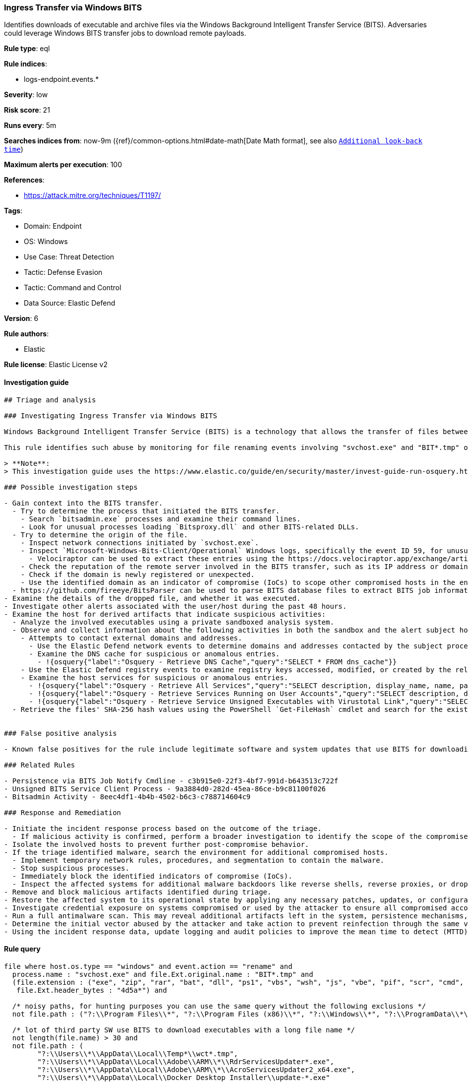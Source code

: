 [[ingress-transfer-via-windows-bits]]
=== Ingress Transfer via Windows BITS

Identifies downloads of executable and archive files via the Windows Background Intelligent Transfer Service (BITS). Adversaries could leverage Windows BITS transfer jobs to download remote payloads.

*Rule type*: eql

*Rule indices*: 

* logs-endpoint.events.*

*Severity*: low

*Risk score*: 21

*Runs every*: 5m

*Searches indices from*: now-9m ({ref}/common-options.html#date-math[Date Math format], see also <<rule-schedule, `Additional look-back time`>>)

*Maximum alerts per execution*: 100

*References*: 

* https://attack.mitre.org/techniques/T1197/

*Tags*: 

* Domain: Endpoint
* OS: Windows
* Use Case: Threat Detection
* Tactic: Defense Evasion
* Tactic: Command and Control
* Data Source: Elastic Defend

*Version*: 6

*Rule authors*: 

* Elastic

*Rule license*: Elastic License v2


==== Investigation guide


[source, markdown]
----------------------------------
## Triage and analysis

### Investigating Ingress Transfer via Windows BITS

Windows Background Intelligent Transfer Service (BITS) is a technology that allows the transfer of files between a client and a server, which makes it a dual-use mechanism, being used by both legitimate apps and attackers. When malicious applications create BITS jobs, files are downloaded or uploaded in the context of the service host process, which can bypass security protections, and it helps to obscure which application requested the transfer.

This rule identifies such abuse by monitoring for file renaming events involving "svchost.exe" and "BIT*.tmp" on Windows systems.

> **Note**:
> This investigation guide uses the https://www.elastic.co/guide/en/security/master/invest-guide-run-osquery.html introduced in Elastic Stack version 8.5.0. Older Elastic Stack versions will display unrendered Markdown in this guide.

### Possible investigation steps

- Gain context into the BITS transfer.
  - Try to determine the process that initiated the BITS transfer.
    - Search `bitsadmin.exe` processes and examine their command lines.
    - Look for unusual processes loading `Bitsproxy.dll` and other BITS-related DLLs.
  - Try to determine the origin of the file.
    - Inspect network connections initiated by `svchost.exe`.
    - Inspect `Microsoft-Windows-Bits-Client/Operational` Windows logs, specifically the event ID 59, for unusual events.
      - Velociraptor can be used to extract these entries using the https://docs.velociraptor.app/exchange/artifacts/pages/bitsadmin/.
    - Check the reputation of the remote server involved in the BITS transfer, such as its IP address or domain, using threat intelligence platforms or online reputation services.
    - Check if the domain is newly registered or unexpected.
    - Use the identified domain as an indicator of compromise (IoCs) to scope other compromised hosts in the environment.
  - https://github.com/fireeye/BitsParser can be used to parse BITS database files to extract BITS job information.
- Examine the details of the dropped file, and whether it was executed.
- Investigate other alerts associated with the user/host during the past 48 hours.
- Examine the host for derived artifacts that indicate suspicious activities:
  - Analyze the involved executables using a private sandboxed analysis system.
  - Observe and collect information about the following activities in both the sandbox and the alert subject host:
    - Attempts to contact external domains and addresses.
      - Use the Elastic Defend network events to determine domains and addresses contacted by the subject process by filtering by the process's `process.entity_id`.
      - Examine the DNS cache for suspicious or anomalous entries.
        - !{osquery{"label":"Osquery - Retrieve DNS Cache","query":"SELECT * FROM dns_cache"}}
    - Use the Elastic Defend registry events to examine registry keys accessed, modified, or created by the related processes in the process tree.
    - Examine the host services for suspicious or anomalous entries.
      - !{osquery{"label":"Osquery - Retrieve All Services","query":"SELECT description, display_name, name, path, pid, service_type, start_type, status, user_account FROM services"}}
      - !{osquery{"label":"Osquery - Retrieve Services Running on User Accounts","query":"SELECT description, display_name, name, path, pid, service_type, start_type, status, user_account FROM services WHERE\nNOT (user_account LIKE '%LocalSystem' OR user_account LIKE '%LocalService' OR user_account LIKE '%NetworkService' OR\nuser_account == null)\n"}}
      - !{osquery{"label":"Osquery - Retrieve Service Unsigned Executables with Virustotal Link","query":"SELECT concat('https://www.virustotal.com/gui/file/', sha1) AS VtLink, name, description, start_type, status, pid,\nservices.path FROM services JOIN authenticode ON services.path = authenticode.path OR services.module_path =\nauthenticode.path JOIN hash ON services.path = hash.path WHERE authenticode.result != 'trusted'\n"}}
  - Retrieve the files' SHA-256 hash values using the PowerShell `Get-FileHash` cmdlet and search for the existence and reputation of the hashes in resources like VirusTotal, Hybrid-Analysis, CISCO Talos, Any.run, etc.


### False positive analysis

- Known false positives for the rule include legitimate software and system updates that use BITS for downloading files.

### Related Rules

- Persistence via BITS Job Notify Cmdline - c3b915e0-22f3-4bf7-991d-b643513c722f
- Unsigned BITS Service Client Process - 9a3884d0-282d-45ea-86ce-b9c81100f026
- Bitsadmin Activity - 8eec4df1-4b4b-4502-b6c3-c788714604c9

### Response and Remediation

- Initiate the incident response process based on the outcome of the triage.
  - If malicious activity is confirmed, perform a broader investigation to identify the scope of the compromise and determine the appropriate remediation steps.
- Isolate the involved hosts to prevent further post-compromise behavior.
- If the triage identified malware, search the environment for additional compromised hosts.
  - Implement temporary network rules, procedures, and segmentation to contain the malware.
  - Stop suspicious processes.
  - Immediately block the identified indicators of compromise (IoCs).
  - Inspect the affected systems for additional malware backdoors like reverse shells, reverse proxies, or droppers that attackers could use to reinfect the system.
- Remove and block malicious artifacts identified during triage.
- Restore the affected system to its operational state by applying any necessary patches, updates, or configuration changes.
- Investigate credential exposure on systems compromised or used by the attacker to ensure all compromised accounts are identified. Reset passwords for these accounts and other potentially compromised credentials, such as email, business systems, and web services.
- Run a full antimalware scan. This may reveal additional artifacts left in the system, persistence mechanisms, and malware components.
- Determine the initial vector abused by the attacker and take action to prevent reinfection through the same vector.
- Using the incident response data, update logging and audit policies to improve the mean time to detect (MTTD) and the mean time to respond (MTTR).

----------------------------------

==== Rule query


[source, js]
----------------------------------
file where host.os.type == "windows" and event.action == "rename" and
  process.name : "svchost.exe" and file.Ext.original.name : "BIT*.tmp" and 
  (file.extension : ("exe", "zip", "rar", "bat", "dll", "ps1", "vbs", "wsh", "js", "vbe", "pif", "scr", "cmd", "cpl") or
   file.Ext.header_bytes : "4d5a*") and 
 
  /* noisy paths, for hunting purposes you can use the same query without the following exclusions */
  not file.path : ("?:\\Program Files\\*", "?:\\Program Files (x86)\\*", "?:\\Windows\\*", "?:\\ProgramData\\*\\*") and 
 
  /* lot of third party SW use BITS to download executables with a long file name */
  not length(file.name) > 30 and
  not file.path : (
        "?:\\Users\\*\\AppData\\Local\\Temp*\\wct*.tmp",
        "?:\\Users\\*\\AppData\\Local\\Adobe\\ARM\\*\\RdrServicesUpdater*.exe",
        "?:\\Users\\*\\AppData\\Local\\Adobe\\ARM\\*\\AcroServicesUpdater2_x64.exe",
        "?:\\Users\\*\\AppData\\Local\\Docker Desktop Installer\\update-*.exe"
  )

----------------------------------

*Framework*: MITRE ATT&CK^TM^

* Tactic:
** Name: Command and Control
** ID: TA0011
** Reference URL: https://attack.mitre.org/tactics/TA0011/
* Technique:
** Name: Ingress Tool Transfer
** ID: T1105
** Reference URL: https://attack.mitre.org/techniques/T1105/
* Tactic:
** Name: Defense Evasion
** ID: TA0005
** Reference URL: https://attack.mitre.org/tactics/TA0005/
* Technique:
** Name: BITS Jobs
** ID: T1197
** Reference URL: https://attack.mitre.org/techniques/T1197/
